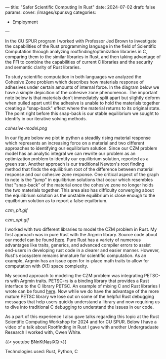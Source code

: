 ---
title: "Safer Scientific Computing In Rust"
date: 2024-07-02
draft: false
params:
  cover: /images/spur.svg
categories:
- Employment
---

In the CU SPUR program I worked with Professor Jed Brown to investigate the capabilities of the Rust programming language in the field of Scientific Computation through analyzing rootfinding/optimization libraries in C, comparing them to the similar libraries in Rust, and then taking advantage of the FFI to combine the capabilities of current C libraries and the security and semantic clarity of Rust libraries.

To study scientific computation in both languages we analyzed the Cohesive Zone problem which describes how materials response of adhesives under certain amounts of internal force. In the diagram below we have a simple depicition of the cohesive zone phenomenon. The important note below is that materials don't immediately split apart but slightly deform when pulled apart until the adhesive is unable to hold the materials together creating a "snap-back" effect where the material returns to its original state. The point right before this snap-back is our stable equilibrium we sought to identify in our iterative solving methods.

[[cohesive-model.png]]

In our figure below we plot in python a steadily rising material response which represents an increasing force on a material and two different approaches to identifying our equilibrium solution. Since our CZM problem model has an analytic integral we can rewrite our problem as an optimization problem to identify our equilibrium solution, reported as a green star. Another approach is our traditional Newton's root finding method that finds the equilibrium root of the difference between material response and our cohesive zone response. One critical aspect of the graph to note is the "jump" in equilibrium solutions that occur which resembles that "snap-back" of the material once the cohesive zone no longer holds the two materials together. This area also has difficulty converging about the equilibrium solution as the unstable equilibrium is close enough to the equilbrium solution as to report a false equilbrium.

#+attr_html: :align left :width 50%
[[czm_plt.gif]]
#+attr_html: :align right :width 50%
[[czm_opt.gif]]

I worked with two different libraries to model the CZM problem in Rust. My first approach was in pure Rust with the Argmin library. Source code about our model can be found [[https://github.com/DTAlemayehu01/Cohesive-Zone-Argmin-Mirror][here]]. Pure Rust has a variety of numerous advantages like traits, generics, and advanced compiler errors to assist end-users in developing rust code in a clearer and easier manner. However, Rust's ecosystem remains immature for scientific computation. As an example, Argmin has an issue open for in-place math traits to allow for computation with \(\Theta(1)\) space complexity.

My second approach to modeling the CZM problem was integrating PETSC-rs with Argmin traits. PETSC-rs is a binding library that provides a Rust interface to the C library PETSC. An example of mixing C and Rust libraries I wrote can be found [[https://github.com/DTAlemayehu01/petsc-rs-cohesive-zone-examples-mirror][here]]. Now while we do have the advantage of the more mature PETSC library we lose out on some of the helpful Rust debugging messages that help users quickly understand a library and now requiring us to dive into traditional C debugging to understand the issues in our code.

As a part of this experience I also gave talks regarding this topic at the Rust Scientific Computing Workshop for 2024 and for CU SPUR. Below I have a video of a talk about Rootfinding in Rust I gave with another Undergraduate Research I worked with, Owen White.

{{< youtube BNnKtNaslXQ >}}

***** Technologies used: Rust, Python, C
